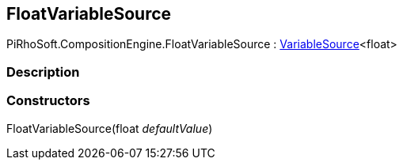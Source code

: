 [#reference/float-variable-source]

## FloatVariableSource

PiRhoSoft.CompositionEngine.FloatVariableSource : <<reference/variable-source-1.html,VariableSource>><float>

### Description

### Constructors

FloatVariableSource(float _defaultValue_)::